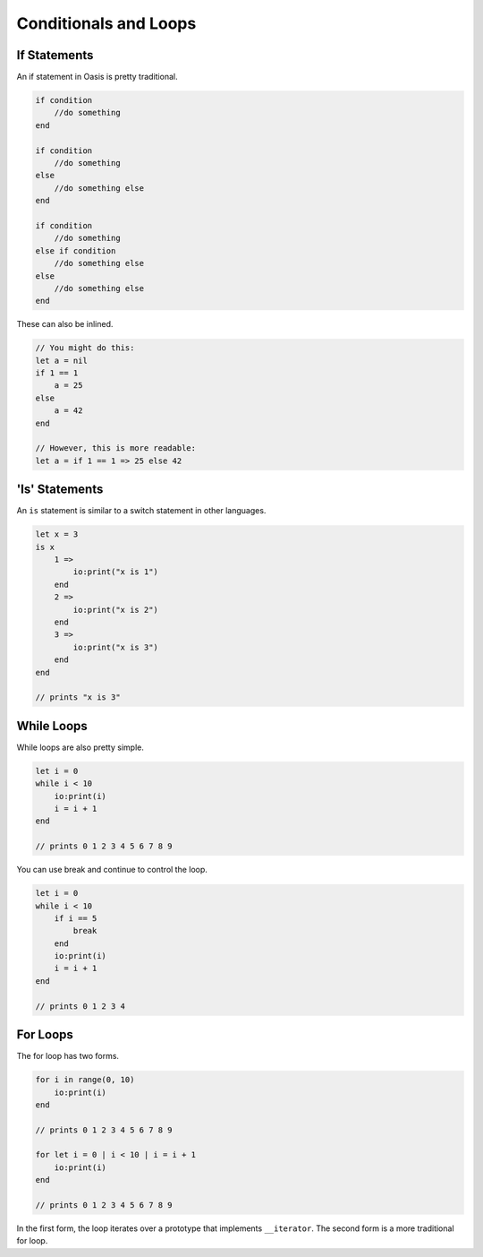 ######
Conditionals and Loops
######

********
If Statements
********

An if statement in Oasis is pretty traditional.

.. code-block:: oasis

    if condition
        //do something
    end

    if condition
        //do something
    else
        //do something else
    end

    if condition
        //do something
    else if condition
        //do something else
    else
        //do something else
    end

These can also be inlined.

.. code-block:: oasis

    // You might do this:
    let a = nil
    if 1 == 1
        a = 25
    else
        a = 42
    end

    // However, this is more readable:
    let a = if 1 == 1 => 25 else 42

********
'Is' Statements
********

An ``is`` statement is similar to a switch statement in other languages.

.. code-block:: oasis

    let x = 3
    is x
        1 =>
            io:print("x is 1")
        end
        2 =>
            io:print("x is 2")
        end
        3 =>
            io:print("x is 3")
        end
    end

    // prints "x is 3"

********
While Loops
********

While loops are also pretty simple.

.. code-block:: oasis

    let i = 0
    while i < 10
        io:print(i)
        i = i + 1
    end

    // prints 0 1 2 3 4 5 6 7 8 9

You can use break and continue to control the loop.

.. code-block:: oasis

    let i = 0
    while i < 10
        if i == 5
            break
        end
        io:print(i)
        i = i + 1
    end

    // prints 0 1 2 3 4

********
For Loops
********

The for loop has two forms.

.. code-block:: oasis

    for i in range(0, 10)
        io:print(i)
    end

    // prints 0 1 2 3 4 5 6 7 8 9

    for let i = 0 | i < 10 | i = i + 1
        io:print(i)
    end

    // prints 0 1 2 3 4 5 6 7 8 9

In the first form, the loop iterates over a prototype that implements ``__iterator``. The second form is a more traditional for loop.
